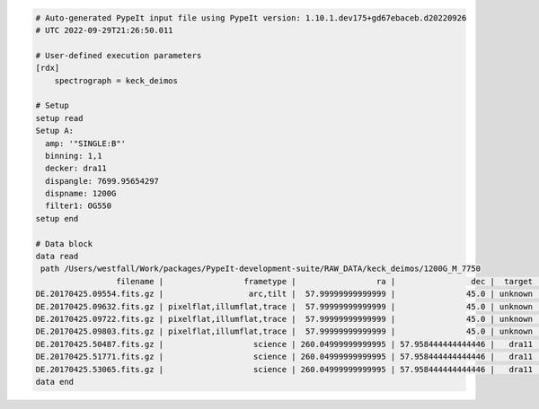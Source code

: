 .. code-block:: console

    # Auto-generated PypeIt input file using PypeIt version: 1.10.1.dev175+gd67ebaceb.d20220926
    # UTC 2022-09-29T21:26:50.011
    
    # User-defined execution parameters
    [rdx]
        spectrograph = keck_deimos
    
    # Setup
    setup read
    Setup A:
      amp: '"SINGLE:B"'
      binning: 1,1
      decker: dra11
      dispangle: 7699.95654297
      dispname: 1200G
      filter1: OG550
    setup end
    
    # Data block 
    data read
     path /Users/westfall/Work/packages/PypeIt-development-suite/RAW_DATA/keck_deimos/1200G_M_7750
                     filename |                 frametype |                 ra |                dec |  target | dispname | decker | binning |          mjd |    airmass | exptime |     dispangle |      amp | filter1 |  lampstat01 |    dateobs |         utc | frameno
    DE.20170425.09554.fits.gz |                  arc,tilt |  57.99999999999999 |               45.0 | unknown |    1200G |  dra11 |     1,1 | 57868.110529 | 1.41291034 |     1.0 | 7699.95654297 | SINGLE:B |   OG550 | Kr Xe Ar Ne | 2017-04-25 | 02:39:14.41 |      49
    DE.20170425.09632.fits.gz | pixelflat,illumflat,trace |  57.99999999999999 |               45.0 | unknown |    1200G |  dra11 |     1,1 | 57868.111418 | 1.41291034 |    12.0 | 7699.95654297 | SINGLE:B |   OG550 |          Qz | 2017-04-25 | 02:40:32.06 |      50
    DE.20170425.09722.fits.gz | pixelflat,illumflat,trace |  57.99999999999999 |               45.0 | unknown |    1200G |  dra11 |     1,1 | 57868.112443 | 1.41291034 |    12.0 | 7699.95654297 | SINGLE:B |   OG550 |          Qz | 2017-04-25 | 02:42:02.26 |      51
    DE.20170425.09803.fits.gz | pixelflat,illumflat,trace |  57.99999999999999 |               45.0 | unknown |    1200G |  dra11 |     1,1 | 57868.113392 | 1.41291034 |    12.0 | 7699.95654297 | SINGLE:B |   OG550 |          Qz | 2017-04-25 | 02:43:23.16 |      52
    DE.20170425.50487.fits.gz |                   science | 260.04999999999995 | 57.958444444444446 |   dra11 |    1200G |  dra11 |     1,1 | 57868.584271 |  1.2765523 |  1200.0 | 7699.95654297 | SINGLE:B |   OG550 |         Off | 2017-04-25 | 14:01:27.15 |      85
    DE.20170425.51771.fits.gz |                   science | 260.04999999999995 | 57.958444444444446 |   dra11 |    1200G |  dra11 |     1,1 | 57868.599136 | 1.29137753 |  1200.0 | 7699.95654297 | SINGLE:B |   OG550 |         Off | 2017-04-25 | 14:22:51.01 |      86
    DE.20170425.53065.fits.gz |                   science | 260.04999999999995 | 57.958444444444446 |   dra11 |    1200G |  dra11 |     1,1 |   57868.6141 | 1.31412428 |  1000.0 | 7699.95654297 | SINGLE:B |   OG550 |         Off | 2017-04-25 | 14:44:25.52 |      87
    data end
    


